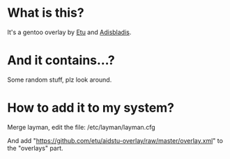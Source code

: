 
* What is this?

It's a gentoo overlay by [[/etu][Etu]] and [[/adisbladis][Adisbladis]].


* And it contains...?

Some random stuff, plz look around.


* How to add it to my system?

Merge layman, edit the file: /etc/layman/layman.cfg

And add "https://github.com/etu/aidstu-overlay/raw/master/overlay.xml" to the "overlays" part.

